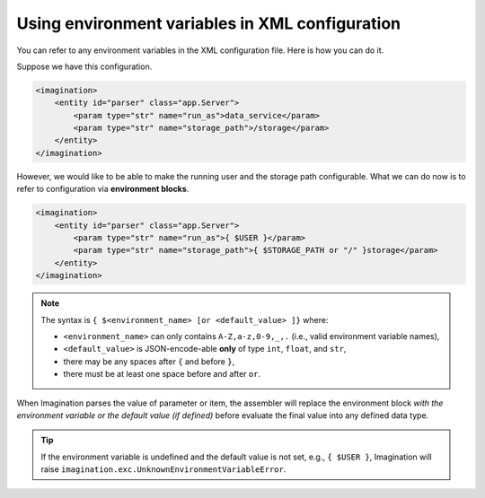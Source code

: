 Using environment variables in XML configuration
################################################

.. versionadded:: Imagination 2.5

    New enhancement :)

You can refer to any environment variables in the XML configuration file. Here is how you can do it.

Suppose we have this configuration.

.. code-block:: xml

    <imagination>
        <entity id="parser" class="app.Server">
            <param type="str" name="run_as">data_service</param>
            <param type="str" name="storage_path">/storage</param>
        </entity>
    </imagination>

However, we would like to be able to make the running user and the storage path configurable. What
we can do now is to refer to configuration via **environment blocks**.

.. code-block:: xml

    <imagination>
        <entity id="parser" class="app.Server">
            <param type="str" name="run_as">{ $USER }</param>
            <param type="str" name="storage_path">{ $STORAGE_PATH or "/" }storage</param>
        </entity>
    </imagination>

.. note::

    The syntax is ``{ $<environment_name> [or <default_value> ]}`` where:

    * ``<environment_name>`` can only contains ``A-Z,a-z,0-9,_,.`` (i.e., valid environment variable names),
    * ``<default_value>`` is JSON-encode-able **only** of type ``int``, ``float``, and ``str``,
    * there may be any spaces after ``{`` and before ``}``,
    * there must be at least one space before and after ``or``.

When Imagination parses the value of parameter or item, the assembler will replace the environment
block *with the environment variable or the default value (if defined)* before evaluate the final
value into any defined data type.

.. tip::

    If the environment variable is undefined and the default value is not set, e.g., ``{ $USER }``,
    Imagination will raise ``imagination.exc.UnknownEnvironmentVariableError``.
